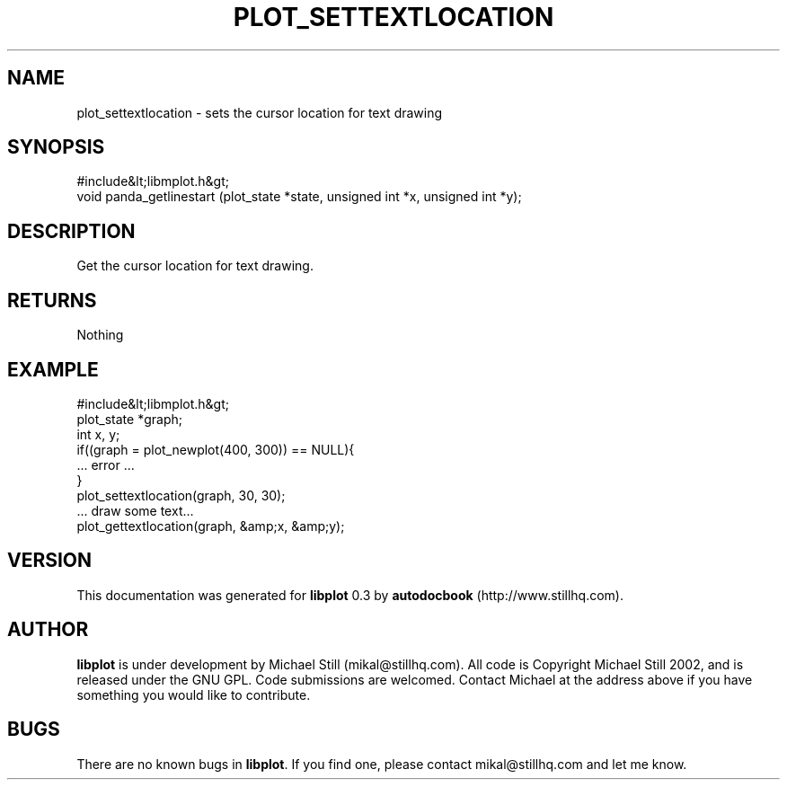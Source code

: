 .\" This manpage has been automatically generated by docbook2man 
.\" from a DocBook document.  This tool can be found at:
.\" <http://shell.ipoline.com/~elmert/comp/docbook2X/> 
.\" Please send any bug reports, improvements, comments, patches, 
.\" etc. to Steve Cheng <steve@ggi-project.org>.
.TH "PLOT_SETTEXTLOCATION" "3" "26 May 2003" "" ""

.SH NAME
plot_settextlocation \- sets the cursor location for text drawing
.SH SYNOPSIS

.nf
 #include&lt;libmplot.h&gt;
 void panda_getlinestart (plot_state *state, unsigned int *x, unsigned int *y);
.fi
.SH "DESCRIPTION"
.PP
Get the cursor location for text drawing.
.SH "RETURNS"
.PP
Nothing
.SH "EXAMPLE"

.nf
 #include&lt;libmplot.h&gt;
 plot_state *graph;
 int x, y;
 if((graph = plot_newplot(400, 300)) == NULL){
 ... error ...
 }
 plot_settextlocation(graph, 30, 30);
 ... draw some text...
 plot_gettextlocation(graph, &amp;x, &amp;y);
.fi
.SH "VERSION"
.PP
This documentation was generated for \fBlibplot\fR 0.3 by \fBautodocbook\fR (http://www.stillhq.com).
.SH "AUTHOR"
.PP
\fBlibplot\fR is under development by Michael Still (mikal@stillhq.com). All code is Copyright Michael Still 2002,  and is released under the GNU GPL. Code submissions are welcomed. Contact Michael at the address above if you have something you would like to contribute.
.SH "BUGS"
.PP
There  are no known bugs in \fBlibplot\fR. If you find one, please contact mikal@stillhq.com and let me know.
